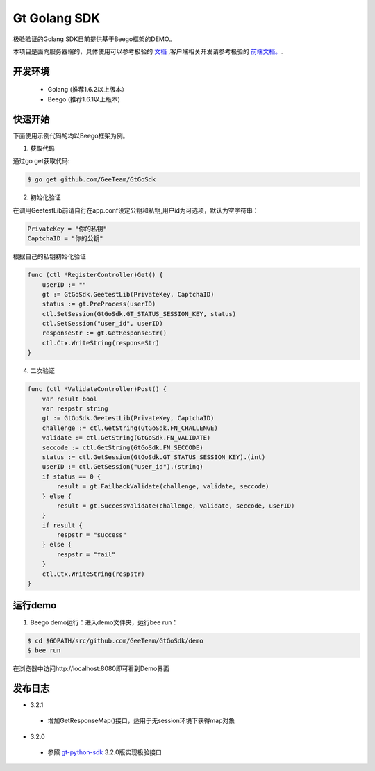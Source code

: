 Gt Golang SDK
===============
极验验证的Golang SDK目前提供基于Beego框架的DEMO。

本项目是面向服务器端的，具体使用可以参考极验的 `文档 <http://www.geetest.com/install/sections/idx-server-sdk.html>`_ ,客户端相关开发请参考极验的 `前端文档。 <http://www.geetest.com/install/>`_.

开发环境
----------------

 - Golang (推荐1.6.2以上版本）
 - Beego (推荐1.6.1以上版本)

快速开始
---------------

下面使用示例代码的均以Beego框架为例。

1. 获取代码

通过go get获取代码:

.. code-block:: bash

    $ go get github.com/GeeTeam/GtGoSdk

2. 初始化验证


在调用GeetestLib前请自行在app.conf设定公钥和私钥,用户id为可选项，默认为空字符串：

.. code-block :: ini

  PrivateKey = "你的私钥"
  CaptchaID = "你的公钥"

根据自己的私钥初始化验证

.. code-block :: go

    func (ctl *RegisterController)Get() {
        userID := ""
        gt := GtGoSdk.GeetestLib(PrivateKey, CaptchaID)
        status := gt.PreProcess(userID)
        ctl.SetSession(GtGoSdk.GT_STATUS_SESSION_KEY, status)
        ctl.SetSession("user_id", userID)
        responseStr := gt.GetResponseStr()
        ctl.Ctx.WriteString(responseStr)
    }

4. 二次验证

.. code-block :: go

    func (ctl *ValidateController)Post() {
        var result bool
        var respstr string
        gt := GtGoSdk.GeetestLib(PrivateKey, CaptchaID)
        challenge := ctl.GetString(GtGoSdk.FN_CHALLENGE)
        validate := ctl.GetString(GtGoSdk.FN_VALIDATE)
        seccode := ctl.GetString(GtGoSdk.FN_SECCODE)
        status := ctl.GetSession(GtGoSdk.GT_STATUS_SESSION_KEY).(int)
        userID := ctl.GetSession("user_id").(string)
        if status == 0 {
            result = gt.FailbackValidate(challenge, validate, seccode)
        } else {
            result = gt.SuccessValidate(challenge, validate, seccode, userID)
        }
        if result {
            respstr = "success"
        } else {
            respstr = "fail"
        }
        ctl.Ctx.WriteString(respstr)
    }


运行demo
---------------------

1. Beego demo运行：进入demo文件夹，运行bee run：

.. code-block:: bash

    $ cd $GOPATH/src/github.com/GeeTeam/GtGoSdk/demo
    $ bee run

在浏览器中访问http://localhost:8080即可看到Demo界面

发布日志
-----------------
+ 3.2.1

 - 增加GetResponseMap()接口，适用于无session环境下获得map对象

+ 3.2.0

 - 参照 `gt-python-sdk <https://github.com/GeeTeam/gt-python-sdk/>`_ 3.2.0版实现极验接口
